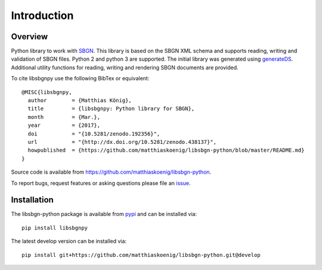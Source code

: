 Introduction
===============
.. image:: ./images/libsbgn-python-logo-small.png

Overview
------------
Python library to work with `SBGN <http://sbgn.github.io/sbgn/>`_. This library is based on the SBGN XML schema and supports reading,
writing and validation of SBGN files. Python 2 and python 3 are supported.
The initial library was generated using `generateDS <https://bitbucket.org/dkuhlman/generateds>`_. Additional utility functions for
reading, writing and rendering SBGN documents are provided.

To cite libsbgnpy use the following BibTex or equivalent::

    @MISC{libsbgnpy,
      author        = {Matthias König},
      title         = {libsbgnpy: Python library for SBGN},
      month         = {Mar.},
      year          = {2017},
      doi           = "{10.5281/zenodo.192356}",
      url           = "{http://dx.doi.org/10.5281/zenodo.438137}",
      howpublished  = {https://github.com/matthiaskoenig/libsbgn-python/blob/master/README.md}
    }

Source code is available from
`https://github.com/matthiaskoenig/libsbgn-python
<https://github.com/matthiaskoenig/libsbgn-python>`_.

To report bugs, request features or asking questions please file an
`issue
<https://github.com/matthiaskoenig/libsbgn-python/issues>`_.

Installation
------------
The libsbgn-python package is available from `pypi
<https://github.com/matthiaskoenig/libsbgn-python>`_ and can be installed via::

    pip install libsbgnpy

The latest develop version can be installed via::

    pip install git+https://github.com/matthiaskoenig/libsbgn-python.git@develop
